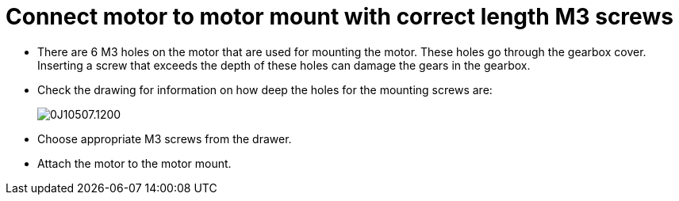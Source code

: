 = Connect motor to motor mount with correct length M3 screws

* There are 6 M3 holes on the motor that are used for mounting the motor.
These holes go through the gearbox cover.
Inserting a screw that exceeds the depth of these holes can damage the gears in the gearbox.
* Check the drawing for information on how deep the holes for the mounting screws are: +
+
image::https://a.pololu-files.com/picture/0J10507.1200.jpg?a74e1fcac2491c43bd004da35fafb5ab[]
* Choose appropriate M3 screws from the drawer.
* Attach the motor to the motor mount.
